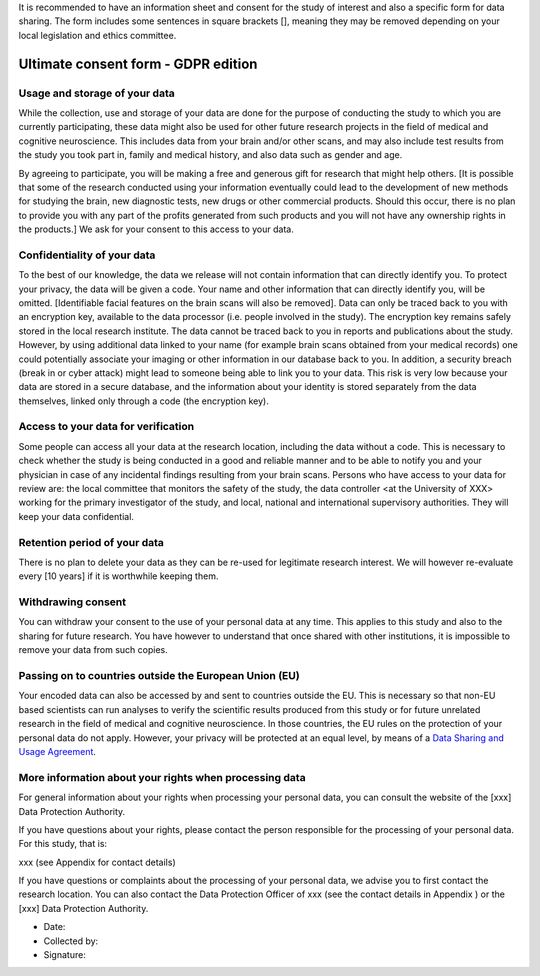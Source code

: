 .. _chap_consent_ultimate_gdpr:

It is recommended to have an information sheet and consent for the study of interest and also a specific form for data sharing.
The form includes some sentences in square brackets [], meaning they may be removed depending on your local legislation and ethics committee.

Ultimate consent form - GDPR edition
======================================

Usage and storage of your data
______________________________
While the collection, use and storage of your data are done for the purpose of conducting the study to which you are currently participating, these data might also be used for other future research projects in the field of medical and cognitive neuroscience. This includes data from your brain and/or other scans, and may also include test results from the study you took part in, family and medical history, and also data such as gender and age.

By agreeing to participate, you will be making a free and generous gift for research that might help others.  [It is possible that some of the research conducted using your information eventually could lead to the development of new methods for studying the brain, new diagnostic tests, new drugs or other commercial products. Should this occur, there is no plan to provide you with any part of the profits generated from such products and you will not have any ownership rights in the products.] We ask for your consent to this access to your data.

Confidentiality of your data
____________________________
To the best of our knowledge, the data we release will not contain information that can directly identify you. To protect your privacy, the data will be given a code. Your name and other information that can directly identify you, will be omitted. [Identifiable facial features on the brain scans will also be removed]. Data can only be traced back to you with an encryption key, available to the data processor (i.e. people involved in the study). The encryption key remains safely stored in the local research institute. The data cannot be traced back to you in reports and publications about the study. However, by using additional data linked to your name (for example brain scans obtained from your medical records) one could potentially associate your imaging or other information in our database back to you. In addition, a security breach (break in or cyber attack) might lead to someone being able to link you to your data. This risk is very low because your data are stored in a secure database, and the information about your identity is stored separately from the data themselves, linked only through a code (the encryption key).

Access to your data for verification
____________________________________
Some people can access all your data at the research location, including the data without a code. This is necessary to check whether the study is being conducted in a good and reliable manner and to be able to notify you and your physician in case of any incidental findings resulting from your brain scans. Persons who have access to your data for review are: the local committee that monitors the safety of the study, the data controller <at the University of XXX> working for the primary investigator of the study, and local, national and international supervisory authorities. They will keep your data confidential.

Retention period of your data
_____________________________
There is no plan to delete your data as they can be re-used for legitimate research interest. We will however re-evaluate every [10 years] if it is worthwhile keeping them.

Withdrawing consent
___________________
You can withdraw your consent to the use of your personal data at any time. This applies to this study and also to the sharing for future research. You have however to understand that once shared with other institutions, it is impossible to remove your data from such copies.

Passing on to countries outside the European Union (EU)
_______________________________________________________
Your encoded data can also be accessed by and sent to countries outside the EU. This is necessary so that non-EU based scientists can run analyses to verify the scientific results produced from this study or for future unrelated research in the field of medical and cognitive neuroscience. In those countries, the EU rules on the protection of your personal data do not apply. However, your privacy will be protected at an equal level, by means of a `Data Sharing and Usage Agreement <https://github.com/CPernet/open-brain-consent/blob/GLiMR-workshop/docs/source/data_user_agreement.rst>`_.

More information about your rights when processing data
_______________________________________________________
For general information about your rights when processing your personal data, you can consult the website of the [xxx] Data Protection Authority.

If you have questions about your rights, please contact the person responsible for the processing of your personal data. For this study, that is:

xxx (see Appendix for contact details)

If you have questions or complaints about the processing of your personal data, we advise you to first contact the research location. You can also contact the Data Protection Officer of xxx  (see the contact details in Appendix ) or the [xxx] Data Protection Authority.

- Date:
- Collected by:
- Signature:
